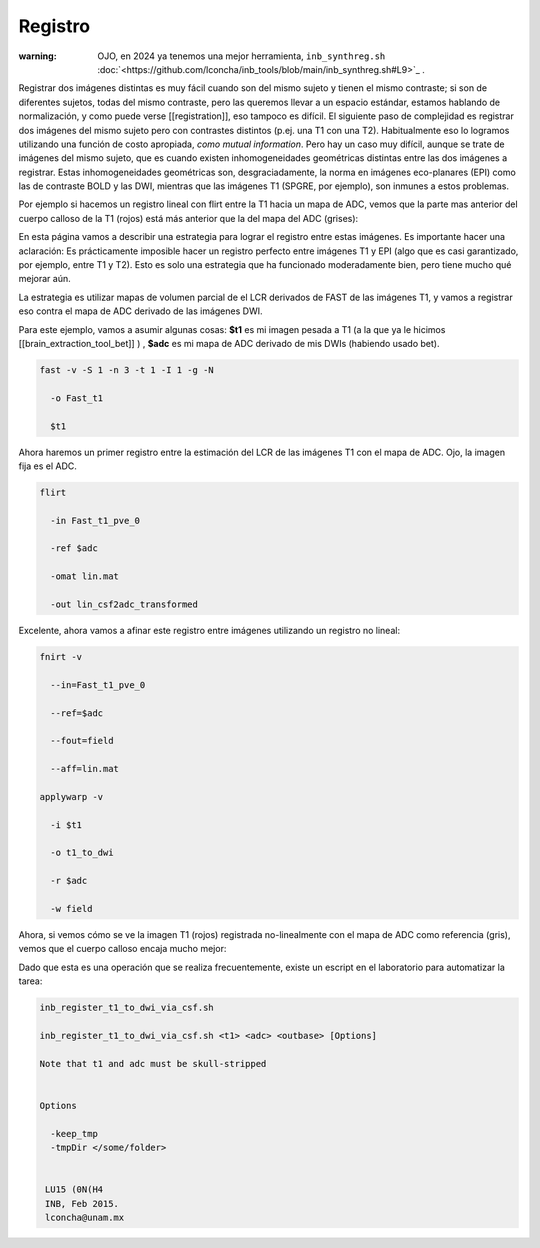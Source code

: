 Registro
========

:warning: OJO, en 2024 ya tenemos una mejor herramienta,  ``inb_synthreg.sh`` :doc:`<https://github.com/lconcha/inb_tools/blob/main/inb_synthreg.sh#L9>`_ .

Registrar dos imágenes distintas es muy fácil cuando son del mismo sujeto y tienen el mismo contraste; si son de diferentes sujetos, todas del mismo contraste, pero las queremos llevar a un espacio estándar, estamos hablando de normalización, y como puede verse [[registration]], eso tampoco es difícil. El siguiente paso de complejidad es registrar dos imágenes del mismo sujeto pero con contrastes distintos (p.ej. una T1 con una T2). Habitualmente eso lo logramos utilizando una función de costo apropiada, *como mutual information*. Pero hay un caso muy difícil, aunque se trate de imágenes del mismo sujeto, que es cuando existen inhomogeneidades geométricas distintas entre las dos imágenes a registrar. Estas inhomogeneidades geométricas son, desgraciadamente, la norma en imágenes eco-planares (EPI) como las de contraste BOLD y las DWI, mientras que las imágenes T1 (SPGRE, por ejemplo), son inmunes a estos problemas. 


Por ejemplo si hacemos un registro lineal con flirt entre la T1 hacia un mapa de ADC, vemos que la parte mas anterior del cuerpo calloso de la T1 (rojos) está más anterior que la del mapa del ADC (grises):

.. image:: reg01.png

En esta página vamos a describir una estrategia para lograr el registro entre estas imágenes. Es importante hacer una aclaración: Es prácticamente imposible hacer un registro perfecto entre  imágenes T1 y EPI (algo que es casi garantizado, por ejemplo, entre T1 y T2). Esto es solo una estrategia que ha funcionado moderadamente bien, pero tiene mucho qué mejorar aún. 

La estrategia es utilizar mapas de volumen parcial de el LCR derivados de FAST de las imágenes T1, y vamos a registrar eso contra el mapa de ADC derivado de las imágenes DWI.

Para este ejemplo, vamos a asumir algunas cosas:
**$t1** es mi imagen pesada a T1 (a la que ya le hicimos [[brain_extraction_tool_bet]] )
,
**$adc**  es mi mapa de ADC derivado de mis DWIs (habiendo usado bet). 



.. code:: Bash

   fast -v -S 1 -n 3 -t 1 -I 1 -g -N 
   
     -o Fast_t1 
   
     $t1 
   

Ahora haremos un primer registro entre la estimación del LCR de las imágenes T1 con el mapa de ADC. Ojo, la imagen fija es el ADC.

.. code:: Bash

   
   flirt 
   
     -in Fast_t1_pve_0 
   
     -ref $adc 
   
     -omat lin.mat 
   
     -out lin_csf2adc_transformed 
   

Excelente, ahora vamos a afinar este registro entre imágenes utilizando un registro no lineal:

.. code:: Bash

   
   fnirt -v 
   
     --in=Fast_t1_pve_0 
   
     --ref=$adc 
   
     --fout=field 
   
     --aff=lin.mat
   
   applywarp -v 
   
     -i $t1 
   
     -o t1_to_dwi 
   
     -r $adc 
   
     -w field 
   

Ahora, si vemos cómo se ve la imagen T1 (rojos) registrada no-linealmente con el mapa de ADC como referencia (gris), vemos que el cuerpo calloso encaja mucho mejor:

.. image:: reg02.png

Dado que esta es una operación que se realiza frecuentemente, existe un escript en el laboratorio para automatizar la tarea:

.. code:: Bash

   inb_register_t1_to_dwi_via_csf.sh
    
   inb_register_t1_to_dwi_via_csf.sh <t1> <adc> <outbase> [Options]
    
   Note that t1 and adc must be skull-stripped
   
   
   Options
   
     -keep_tmp
     -tmpDir </some/folder>
   
    
    LU15 (0N(H4
    INB, Feb 2015.
    lconcha@unam.mx
   
